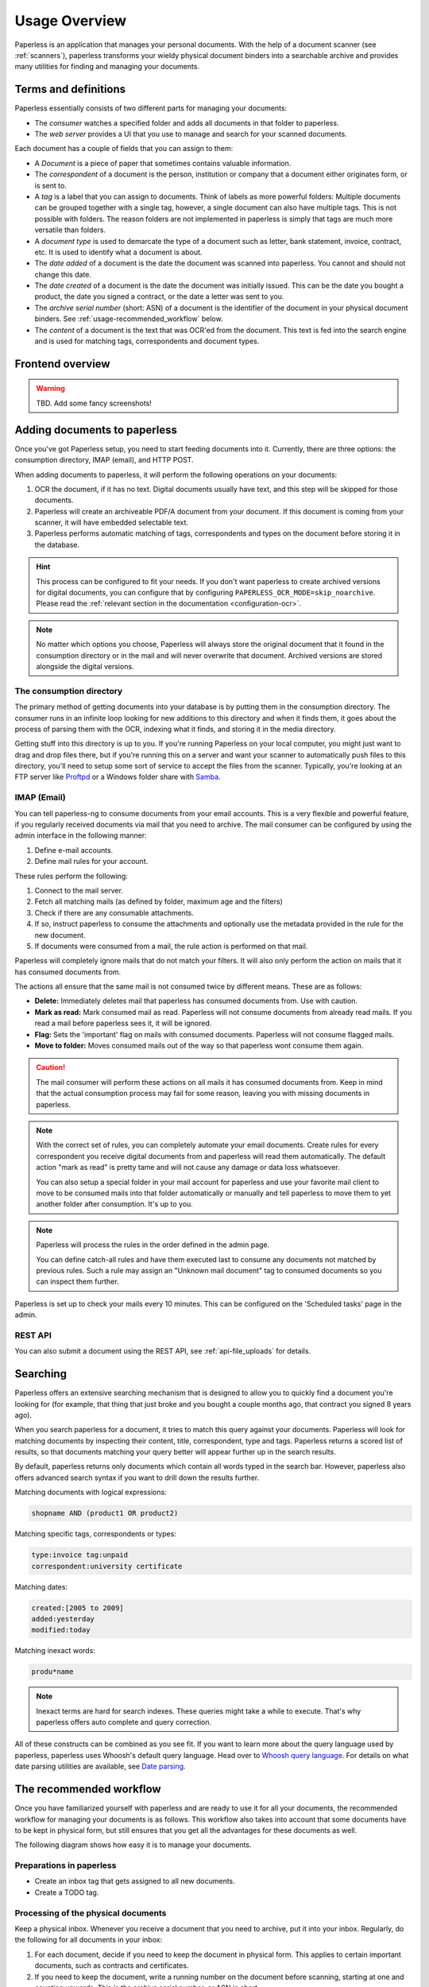 **************
Usage Overview
**************

Paperless is an application that manages your personal documents. With
the help of a document scanner (see :ref:`scanners`), paperless transforms
your wieldy physical document binders into a searchable archive and
provides many utilities for finding and managing your documents.


Terms and definitions
#####################

Paperless essentially consists of two different parts for managing your
documents:

* The *consumer* watches a specified folder and adds all documents in that
  folder to paperless.
* The *web server* provides a UI that you use to manage and search for your
  scanned documents.

Each document has a couple of fields that you can assign to them:

* A *Document* is a piece of paper that sometimes contains valuable
  information.
* The *correspondent* of a document is the person, institution or company that
  a document either originates form, or is sent to.
* A *tag* is a label that you can assign to documents. Think of labels as more
  powerful folders: Multiple documents can be grouped together with a single
  tag, however, a single document can also have multiple tags. This is not
  possible with folders. The reason folders are not implemented in paperless
  is simply that tags are much more versatile than folders.
* A *document type* is used to demarcate the type of a document such as letter,
  bank statement, invoice, contract, etc. It is used to identify what a document
  is about.
* The *date added* of a document is the date the document was scanned into
  paperless. You cannot and should not change this date.
* The *date created* of a document is the date the document was initially issued.
  This can be the date you bought a product, the date you signed a contract, or
  the date a letter was sent to you.
* The *archive serial number* (short: ASN) of a document is the identifier of
  the document in your physical document binders. See
  :ref:`usage-recommended_workflow` below.
* The *content* of a document is the text that was OCR'ed from the document.
  This text is fed into the search engine and is used for matching tags,
  correspondents and document types.


Frontend overview
#################

.. warning::

    TBD. Add some fancy screenshots!

Adding documents to paperless
#############################

Once you've got Paperless setup, you need to start feeding documents into it.
Currently, there are three options: the consumption directory, IMAP (email), and
HTTP POST.

When adding documents to paperless, it will perform the following operations on
your documents:

1.  OCR the document, if it has no text. Digital documents usually have text,
    and this step will be skipped for those documents.
2.  Paperless will create an archiveable PDF/A document from your document.
    If this document is coming from your scanner, it will have embedded selectable text.
3.  Paperless performs automatic matching of tags, correspondents and types on the
    document before storing it in the database.

.. hint::

    This process can be configured to fit your needs. If you don't want paperless
    to create archived versions for digital documents, you can configure that by
    configuring ``PAPERLESS_OCR_MODE=skip_noarchive``. Please read the 
    :ref:`relevant section in the documentation <configuration-ocr>`.

.. note::

    No matter which options you choose, Paperless will always store the original
    document that it found in the consumption directory or in the mail and
    will never overwrite that document. Archived versions are stored alongside the
    digital versions.



The consumption directory
=========================

The primary method of getting documents into your database is by putting them in
the consumption directory.  The consumer runs in an infinite
loop looking for new additions to this directory and when it finds them, it goes
about the process of parsing them with the OCR, indexing what it finds, and storing
it in the media directory.

Getting stuff into this directory is up to you.  If you're running Paperless
on your local computer, you might just want to drag and drop files there, but if
you're running this on a server and want your scanner to automatically push
files to this directory, you'll need to setup some sort of service to accept the
files from the scanner.  Typically, you're looking at an FTP server like
`Proftpd`_ or a Windows folder share with `Samba`_.

.. _Proftpd: http://www.proftpd.org/
.. _Samba: http://www.samba.org/

.. TODO: hyperref to configuration of the location of this magic folder.

.. _usage-email:

IMAP (Email)
============

You can tell paperless-ng to consume documents from your email accounts.
This is a very flexible and powerful feature, if you regularly received documents
via mail that you need to archive. The mail consumer can be configured by using the
admin interface in the following manner:

1.  Define e-mail accounts.
2.  Define mail rules for your account.

These rules perform the following:

1.  Connect to the mail server.
2.  Fetch all matching mails (as defined by folder, maximum age and the filters)
3.  Check if there are any consumable attachments.
4.  If so, instruct paperless to consume the attachments and optionally
    use the metadata provided in the rule for the new document.
5.  If documents were consumed from a mail, the rule action is performed
    on that mail.

Paperless will completely ignore mails that do not match your filters. It will also
only perform the action on mails that it has consumed documents from.

The actions all ensure that the same mail is not consumed twice by different means.
These are as follows:

*   **Delete:** Immediately deletes mail that paperless has consumed documents from.
    Use with caution.
*   **Mark as read:** Mark consumed mail as read. Paperless will not consume documents
    from already read mails. If you read a mail before paperless sees it, it will be
    ignored.
*   **Flag:** Sets the 'important' flag on mails with consumed documents. Paperless
    will not consume flagged mails.
*   **Move to folder:** Moves consumed mails out of the way so that paperless wont
    consume them again.

.. caution::

    The mail consumer will perform these actions on all mails it has consumed
    documents from. Keep in mind that the actual consumption process may fail
    for some reason, leaving you with missing documents in paperless.

.. note::

    With the correct set of rules, you can completely automate your email documents.
    Create rules for every correspondent you receive digital documents from and
    paperless will read them automatically. The default action "mark as read" is
    pretty tame and will not cause any damage or data loss whatsoever.

    You can also setup a special folder in your mail account for paperless and use
    your favorite mail client to move to be consumed mails into that folder
    automatically or manually and tell paperless to move them to yet another folder
    after consumption. It's up to you.

.. note::

    Paperless will process the rules in the order defined in the admin page.

    You can define catch-all rules and have them executed last to consume
    any documents not matched by previous rules. Such a rule may assign an "Unknown
    mail document" tag to consumed documents so you can inspect them further.

Paperless is set up to check your mails every 10 minutes. This can be configured on the
'Scheduled tasks' page in the admin.


REST API
========

You can also submit a document using the REST API, see :ref:`api-file_uploads` for details.

.. _basic-searching:

Searching
#########

Paperless offers an extensive searching mechanism that is designed to allow you to quickly
find a document you're looking for (for example, that thing that just broke and you bought
a couple months ago, that contract you signed 8 years ago).

When you search paperless for a document, it tries to match this query against your documents.
Paperless will look for matching documents by inspecting their content, title, correspondent,
type and tags. Paperless returns a scored list of results, so that documents matching your query
better will appear further up in the search results.

By default, paperless returns only documents which contain all words typed in the search bar.
However, paperless also offers advanced search syntax if you want to drill down the results
further.

Matching documents with logical expressions:

.. code::

  shopname AND (product1 OR product2)

Matching specific tags, correspondents or types:

.. code::

  type:invoice tag:unpaid
  correspondent:university certificate

Matching dates:

.. code::
  
  created:[2005 to 2009]
  added:yesterday
  modified:today

Matching inexact words:

.. code::

  produ*name

.. note::

  Inexact terms are hard for search indexes. These queries might take a while to execute. That's why paperless offers
  auto complete and query correction.

All of these constructs can be combined as you see fit.
If you want to learn more about the query language used by paperless, paperless uses Whoosh's default query language. 
Head over to `Whoosh query language <https://whoosh.readthedocs.io/en/latest/querylang.html>`_.
For details on what date parsing utilities are available, see
`Date parsing <https://whoosh.readthedocs.io/en/latest/dates.html#parsing-date-queries>`_.
 

.. _usage-recommended_workflow:

The recommended workflow
########################

Once you have familiarized yourself with paperless and are ready to use it
for all your documents, the recommended workflow for managing your documents
is as follows. This workflow also takes into account that some documents
have to be kept in physical form, but still ensures that you get all the
advantages for these documents as well.

The following diagram shows how easy it is to manage your documents.

.. image:: _static/recommended_workflow.png

Preparations in paperless
=========================

* Create an inbox tag that gets assigned to all new documents.
* Create a TODO tag.

Processing of the physical documents
====================================

Keep a physical inbox. Whenever you receive a document that you need to
archive, put it into your inbox. Regularly, do the following for all documents
in your inbox:

1.  For each document, decide if you need to keep the document in physical
    form. This applies to certain important documents, such as contracts and
    certificates.
2.  If you need to keep the document, write a running number on the document
    before scanning, starting at one and counting upwards. This is the archive
    serial number, or ASN in short.
3.  Scan the document.
4.  If the document has an ASN assigned, store it in a *single* binder, sorted
    by ASN. Don't order this binder in any other way.
5.  If the document has no ASN, throw it away. Yay!

Over time, you will notice that your physical binder will fill up. If it is
full, label the binder with the range of ASNs in this binder (i.e., "Documents
1 to 343"), store the binder in your cellar or elsewhere, and start a new
binder.

The idea behind this process is that you will never have to use the physical
binders to find a document. If you need a specific physical document, you
may find this document by:

1.  Searching in paperless for the document.
2.  Identify the ASN of the document, since it appears on the scan.
3.  Grab the relevant document binder and get the document. This is easy since
    they are sorted by ASN.

Processing of documents in paperless
====================================

Once you have scanned in a document, proceed in paperless as follows.

1.  If the document has an ASN, assign the ASN to the document.
2.  Assign a correspondent to the document (i.e., your employer, bank, etc)
    This isn't strictly necessary but helps in finding a document when you need
    it.
3.  Assign a document type (i.e., invoice, bank statement, etc) to the document
    This isn't strictly necessary but helps in finding a document when you need
    it.
4.  Assign a proper title to the document (the name of an item you bought, the
    subject of the letter, etc)
5.  Check that the date of the document is correct. Paperless tries to read
    the date from the content of the document, but this fails sometimes if the
    OCR is bad or multiple dates appear on the document.
6.  Remove inbox tags from the documents.

.. hint::
    
    You can setup manual matching rules for your correspondents and tags and
    paperless will assign them automatically. After consuming a couple documents,
    you can even ask paperless to *learn* when to assign tags and correspondents
    by itself. For details on this feature, see :ref:`advanced-matching`.

Task management
===============

Some documents require attention and require you to act on the document. You
may take two different approaches to handle these documents based on how
regularly you intent to use paperless and scan documents.

* If you scan and process your documents in paperless regularly, assign a
  TODO tag to all scanned documents that you need to process. Create a saved
  view on the dashboard that shows all documents with this tag.
* If you do not scan documents regularly and use paperless solely for archiving,
  create a physical todo box next to your physical inbox and put documents you
  need to process in the TODO box. When you performed the task associated with
  the document, move it to the inbox.
